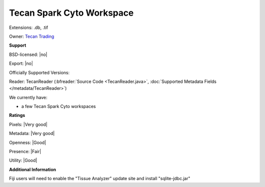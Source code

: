 .. index:: Tecan Spark Cyto Workspace
.. index:: .db, .tif

Tecan Spark Cyto Workspace
===============================================================================

Extensions: .db, .tif


Owner: `Tecan Trading <https://www.tecan.com/>`_

**Support**


BSD-licensed: |no|

Export: |no|

Officially Supported Versions: 

Reader: TecanReader (:bfreader:`Source Code <TecanReader.java>`, :doc:`Supported Metadata Fields </metadata/TecanReader>`)




We currently have:

* a few Tecan Spark Cyto workspaces



**Ratings**


Pixels: |Very good|

Metadata: |Very good|

Openness: |Good|

Presence: |Fair|

Utility: |Good|

**Additional Information**


Fiji users will need to enable the "Tissue Analyzer" update site and install "sqlite-jdbc.jar"
